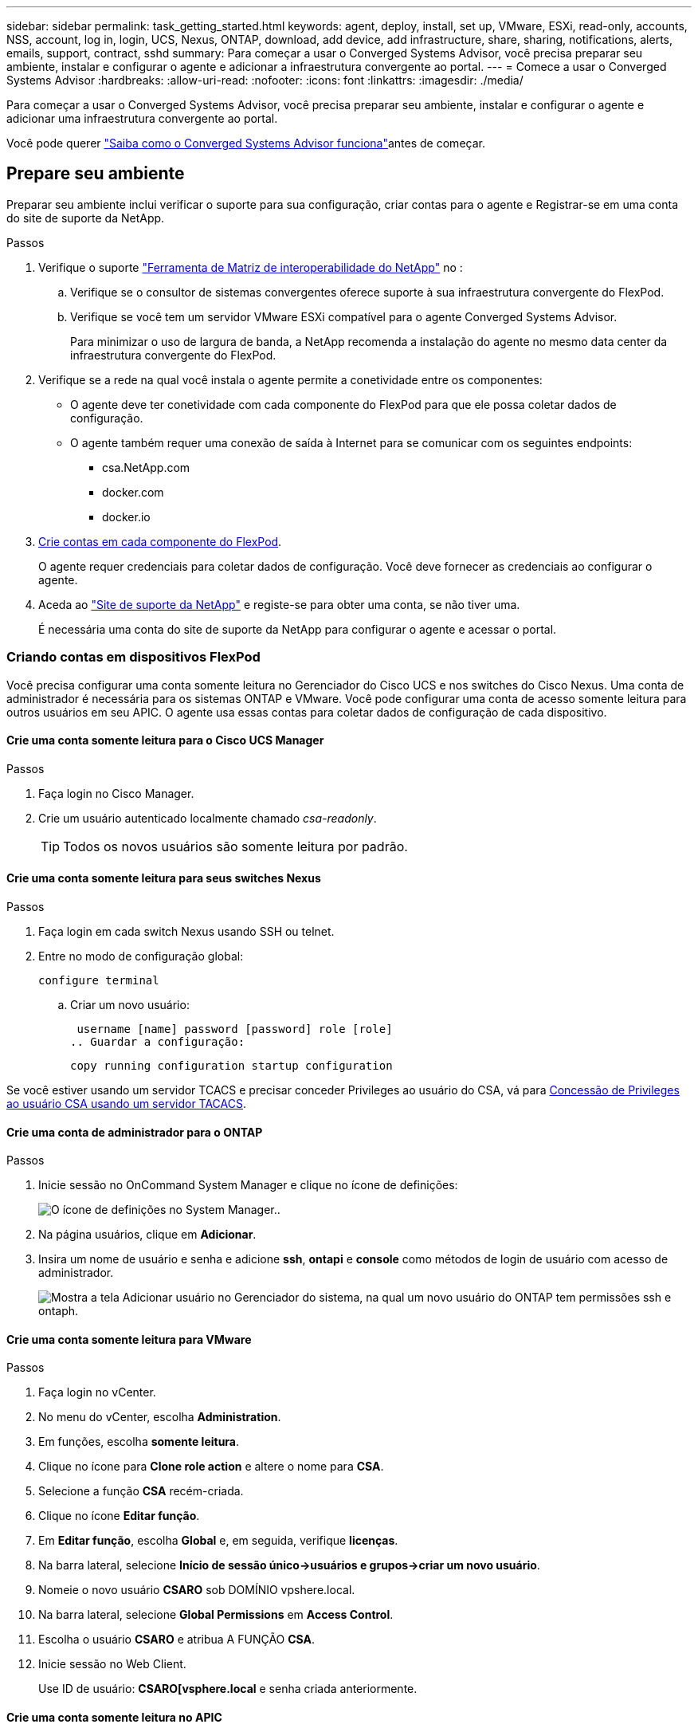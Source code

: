 ---
sidebar: sidebar 
permalink: task_getting_started.html 
keywords: agent, deploy, install, set up, VMware, ESXi, read-only, accounts, NSS, account, log in, login, UCS, Nexus, ONTAP, download, add device, add infrastructure, share, sharing, notifications, alerts, emails, support, contract, sshd 
summary: Para começar a usar o Converged Systems Advisor, você precisa preparar seu ambiente, instalar e configurar o agente e adicionar a infraestrutura convergente ao portal. 
---
= Comece a usar o Converged Systems Advisor
:hardbreaks:
:allow-uri-read: 
:nofooter: 
:icons: font
:linkattrs: 
:imagesdir: ./media/


[role="lead"]
Para começar a usar o Converged Systems Advisor, você precisa preparar seu ambiente, instalar e configurar o agente e adicionar uma infraestrutura convergente ao portal.

Você pode querer link:concept_architecture.html["Saiba como o Converged Systems Advisor funciona"]antes de começar.



== Prepare seu ambiente

Preparar seu ambiente inclui verificar o suporte para sua configuração, criar contas para o agente e Registrar-se em uma conta do site de suporte da NetApp.

.Passos
. Verifique o suporte http://mysupport.netapp.com/matrix["Ferramenta de Matriz de interoperabilidade do NetApp"^] no :
+
.. Verifique se o consultor de sistemas convergentes oferece suporte à sua infraestrutura convergente do FlexPod.
.. Verifique se você tem um servidor VMware ESXi compatível para o agente Converged Systems Advisor.
+
Para minimizar o uso de largura de banda, a NetApp recomenda a instalação do agente no mesmo data center da infraestrutura convergente do FlexPod.



. Verifique se a rede na qual você instala o agente permite a conetividade entre os componentes:
+
** O agente deve ter conetividade com cada componente do FlexPod para que ele possa coletar dados de configuração.
** O agente também requer uma conexão de saída à Internet para se comunicar com os seguintes endpoints:
+
*** csa.NetApp.com
*** docker.com
*** docker.io




. <<Criando contas em dispositivos FlexPod,Crie contas em cada componente do FlexPod>>.
+
O agente requer credenciais para coletar dados de configuração. Você deve fornecer as credenciais ao configurar o agente.

. Aceda ao https://mysupport.netapp.com["Site de suporte da NetApp"^] e registe-se para obter uma conta, se não tiver uma.
+
É necessária uma conta do site de suporte da NetApp para configurar o agente e acessar o portal.





=== Criando contas em dispositivos FlexPod

Você precisa configurar uma conta somente leitura no Gerenciador do Cisco UCS e nos switches do Cisco Nexus. Uma conta de administrador é necessária para os sistemas ONTAP e VMware. Você pode configurar uma conta de acesso somente leitura para outros usuários em seu APIC. O agente usa essas contas para coletar dados de configuração de cada dispositivo.



==== Crie uma conta somente leitura para o Cisco UCS Manager

.Passos
. Faça login no Cisco Manager.
. Crie um usuário autenticado localmente chamado _csa-readonly_.
+

TIP: Todos os novos usuários são somente leitura por padrão.





==== Crie uma conta somente leitura para seus switches Nexus

.Passos
. Faça login em cada switch Nexus usando SSH ou telnet.
. Entre no modo de configuração global:
+
 configure terminal
+
.. Criar um novo usuário:
+
 username [name] password [password] role [role]
.. Guardar a configuração:
+
 copy running configuration startup configuration




Se você estiver usando um servidor TCACS e precisar conceder Privileges ao usuário do CSA, vá para <<Concessão de Privileges ao usuário CSA usando um servidor TACACS>>.



==== Crie uma conta de administrador para o ONTAP

.Passos
. Inicie sessão no OnCommand System Manager e clique no ícone de definições:
+
image:screenshot_system_manager_settings.gif["O ícone de definições no System Manager."].

. Na página usuários, clique em *Adicionar*.
. Insira um nome de usuário e senha e adicione *ssh*, *ontapi* e *console* como métodos de login de usuário com acesso de administrador.
+
image:screenshot_system_manager_add_user.gif["Mostra a tela Adicionar usuário no Gerenciador do sistema, na qual um novo usuário do ONTAP tem permissões ssh e ontaph."]





==== Crie uma conta somente leitura para VMware

.Passos
. Faça login no vCenter.
. No menu do vCenter, escolha *Administration*.
. Em funções, escolha *somente leitura*.
. Clique no ícone para *Clone role action* e altere o nome para *CSA*.
. Selecione a função *CSA* recém-criada.
. Clique no ícone *Editar função*.
. Em *Editar função*, escolha *Global* e, em seguida, verifique *licenças*.
. Na barra lateral, selecione *Início de sessão único->usuários e grupos->criar um novo usuário*.
. Nomeie o novo usuário *CSARO* sob DOMÍNIO vpshere.local.
. Na barra lateral, selecione *Global Permissions* em *Access Control*.
. Escolha o usuário *CSARO* e atribua A FUNÇÃO *CSA*.
. Inicie sessão no Web Client.
+
Use ID de usuário: *CSARO[vsphere.local* e senha criada anteriormente.





==== Crie uma conta somente leitura no APIC

.Passos
. Clique em *Admin*.
. Clique em *criar novos usuários locais*.
. Em *User Identity*, insira as informações do usuário.
. Em *Segurança* selecione todas as opções de domínio de segurança.
. Clique em ** para adicionar certificados de usuário e chaves SSH, se necessário.
. Clique em *seguinte*.
. Clique em * para adicionar funções para o seu domínio.
. Selecione *Nome da função* no menu suspenso.
. Selecione *Leia* para o *tipo de privilégio de função*.
. Clique em *Finish*.




== Implantando o agente

Você deve implantar o agente Converged Systems Advisor em um servidor VMware ESXi. O agente coleta dados de configuração sobre cada dispositivo em sua infraestrutura convergente do FlexPod e envia esses dados para o portal do consultor de sistemas convergentes.

.Passos
. <<Baixando e instalando o agente,Baixe e instale o agente>>
. <<Configuração de rede para o agente,Configure a rede para o agente>>
. <<Instalando um certificado SSL no agente,Se necessário, instale um certificado SSL no agente>>
. <<Configurando o agente para descobrir sua infraestrutura FlexPod,Configure o agente para descobrir sua infraestrutura do FlexPod>>




=== Baixando e instalando o agente

Você deve implantar o agente Converged Systems Advisor em um servidor VMware ESXi.

.Sobre esta tarefa
Para minimizar o uso da largura de banda, você deve instalar o agente em um servidor VMware ESXi que esteja no mesmo data center que a configuração do FlexPod. O agente deve ter conetividade com cada componente do FlexPod e com a Internet para que possa enviar dados de configuração para o portal do consultor de sistemas convergentes usando a porta HTTPS 443.

O agente é implantado como uma máquina virtual VMware vSphere a partir de um modelo OVF (Open Virtualization Format). O modelo é baseado em Debian com 1 vCPU e 2 GB de RAM (mais pode ser necessário para vários ou maiores sistemas FlexPod).

.Passos
. Faça o download do agente:
+
.. Inicie sessão no https://csa.netapp.com/["Portal do Converged Systems Advisor"^].
.. Clique em *Download Agent*.


. Instale o agente implantando o modelo OVF no servidor VMware ESXi.
+
Em algumas versões do VMware, você pode receber um aviso ao implantar o modelo OVF. A máquina virtual foi desenvolvida na versão mais recente do vCenter com compatibilidade de hardware para versões mais antigas, o que pode resultar no aviso. Você deve rever as opções de configuração antes de reconhecer o aviso e, em seguida, prosseguir com a instalação.





=== Configuração de rede para o agente

Você deve garantir que a rede esteja configurada corretamente na máquina virtual do agente para permitir a comunicação entre o agente e os dispositivos FlexPod e entre o agente e vários pontos de extremidade da Internet. Observe que a pilha de rede é desativada na máquina virtual até que o sistema seja inicializado.

.Passos
. Certifique-se de que uma ligação de saída à Internet permite o acesso aos seguintes endpoints:
+
** csa.NetApp.com
** docker.com
** docker.io


. Faça login no console da máquina virtual do agente usando o cliente VMware vSphere.
+
O nome de utilizador predefinido é `csa` e a palavra-passe predefinida é `netapp`.

+

TIP: Por motivos de segurança, o SSHD é desativado por padrão.

. Quando solicitado, altere a senha padrão e anote a senha, porque ela não pode ser recuperada.
+
Depois de alterar a senha, o sistema reinicializa e inicia o software do agente.

. Se o DHCP não estiver disponível na sub-rede, configure um endereço IP estático e as configurações DNS usando ferramentas Debian padrão e reinicie o agente.
+
link:task_setting_static_ip.html["Clique aqui para obter instruções detalhadas"].

+
A configuração de rede para a máquina virtual Debian é padrão para DHCP. O NetworkManager está instalado e fornece uma interface de usuário de texto que você pode iniciar a partir do comando nmtui (consulte https://manpages.debian.org/stretch/network-manager/nmtui.1.en.html["página de manual"^] para obter mais detalhes).

+
Para obter ajuda adicional com a rede, https://wiki.debian.org/NetworkConfiguration["A página de configuração de rede na wiki Debian"^] consulte .

. Se suas políticas de segurança determinarem que o agente deve estar em uma rede para se comunicar com dispositivos FlexPod e outra rede para se comunicar com a Internet, adicione uma segunda interface de rede no vCenter e configure as VLANs e endereços IP corretos.
. Se for necessário um servidor proxy para acesso à Internet, execute o seguinte comando:
+
`sudo csa_set_proxy`

+
O comando gera dois prompts e mostra o formato necessário para a entrada do proxy. O primeiro prompt permite que você especifique um proxy HTTP, enquanto o segundo permite que você especifique um proxy HTTPS.

+
Aqui está o prompt para o proxy HTTP:

+
image:screenshot_http_proxy.gif["Uma captura de tela que mostra o prompt do proxy HTTP."]

. Quando a rede estiver ativa, aguarde cerca de 5 minutos para que o sistema seja atualizado e iniciado.
+
Uma mensagem de broadcast aparece no console quando o agente está operacional.

. Verifique a conetividade executando o seguinte comando CLI do agente:
+
 curl -k https://www.netapp.com/us/index.aspx
+
Se o comando falhar, verifique as configurações de DNS. A máquina virtual do agente deve ter uma configuração DNS válida e a capacidade de alcançar o CSA.NetApp.com.





=== Instalando um certificado SSL no agente

O agente cria um certificado autoassinado quando a máquina virtual é inicializada pela primeira vez. Se necessário, você pode excluir esse certificado e usar seu próprio certificado SSL.

.Sobre esta tarefa
O Converged Systems Advisor dá suporte ao seguinte:

* Qualquer cifra compatível com OpenSSL versão 1.0.1 ou superior
* TLS 1,1 e TLS 1,2


.Passos
. Faça login no console da máquina virtual do agente.
. Navegue para `/opt/csa/certs`
. Exclua o certificado autoassinado que o agente criou.
. Cole o seu certificado SSL.
. Reinicie a máquina virtual.




=== Configurando o agente para descobrir sua infraestrutura FlexPod

Você deve configurar o agente para coletar dados de configuração de cada dispositivo em sua infraestrutura convergente do FlexPod.

.Passos
. Abra um navegador da Web e insira o endereço IP da máquina virtual do agente.
. Faça login no agente inserindo o nome de usuário e a senha da conta do site de suporte da NetApp.
. Adicione os dispositivos FlexPod que você deseja que o agente descubra.
+
Você tem duas opções:

+
.. Clique em *Adicionar um dispositivo* para inserir detalhes sobre seus dispositivos FlexPod, um a um.
.. Clique em *Importar dispositivos* para preencher e carregar um modelo CSV que inclua detalhes sobre todos os dispositivos.
+
Observe o seguinte:

+
*** O nome de usuário e a senha devem ser para a conta que você criou anteriormente para o dispositivo.
*** Se o seu ambiente UCS tiver o gerenciamento de usuário LDAP configurado, você deverá adicionar o domínio do usuário antes do nome de usuário. Por exemplo: Local/csa-readonly






.Resultado
Cada dispositivo na infraestrutura do FlexPod deve ser exibido na tabela com uma marca de seleção.

image:screenshot_agent_configuration.gif["Mostra cada dispositivo necessário com uma marca de seleção verde na coluna Status."]



== Adicionando uma infraestrutura ao portal

Depois de configurar o agente, ele envia informações sobre cada dispositivo FlexPod para o portal do consultor de sistemas convergentes. Agora, você deve selecionar cada um desses componentes no portal para criar uma infraestrutura inteira que possa monitorar.

.Passos
. No https://csa.netapp.com/["Portal do Converged Systems Advisor"^], clique em *Add Infrastructure* (Adicionar infra-estrutura).
. Conclua as etapas para adicionar a infraestrutura:
+
.. Insira detalhes básicos sobre a infraestrutura.
+
Se você estiver adicionando uma infraestrutura ACI Cisco, digite *sim* quando perguntado se o seu FlexPod usa o Gerenciador Cisco UCS; e digite *switch Nexus no modo ACI* quando solicitado o tipo de Configuração de rede que o seu FlexPod contém.

.. Selecione cada dispositivo que faça parte da configuração do FlexPod.
+

TIP: Quando você seleciona um dispositivo, a coluna elegibilidade exibe *elegível* ou *não elegível*. Um dispositivo não é elegível se tiver sido descoberto por um agente diferente.

+
Depois de selecionar todos os componentes necessários, você verá uma marca de seleção verde ao lado de cada tipo de dispositivo.

+
image:screenshot_add_infrastructure_pikesupdate.gif["Apresenta quatro dispositivos selecionados na tabela e marcas de verificação verdes para cada um, o que indica que selecionou todos os componentes necessários."]

.. Adicione o link:concept_licensing.html["Número de série do Converged Systems Advisor"] para desbloquear a funcionalidade chave.
.. Revise o resumo, aceite os termos do contrato de licença e clique em *Adicionar infraestrutura*.




.Resultado
O Converged Systems Advisor adiciona a infraestrutura ao portal e começa a coletar dados de configuração sobre cada dispositivo. Aguarde alguns minutos para que o agente colete informações dos dispositivos.



== Compartilhando uma infraestrutura com outros usuários

O compartilhamento de uma infraestrutura convergente permite que outra pessoa faça login no portal do Converged Systems Advisor para que ela possa visualizar e monitorar a configuração. A pessoa com quem você compartilha a infraestrutura deve ter https://mysupport.netapp.com["Site de suporte da NetApp"^] uma conta.

.Passos
. No portal Converged Systems Advisor, clique no ícone *Configurações* e, em seguida, clique em *usuários*.
+
image:screenshot_settings.gif["Mostra o menu de definições, que contém uma ligação para a página utilizadores."]

. Selecione a configuração na tabela User (Utilizador).
. Clique no image:screenshot_share_icon.gif["O ícone para partilhar uma infra-estrutura."] ícone.
. Insira um ou mais endereços de e-mail ao lado da função de usuário que você deseja fornecer.
+
link:reference_user_roles.html["Veja as diferenças entre cada função"].

+

TIP: Você pode inserir vários endereços de e-mail em um único campo pressionando *Enter* após o primeiro endereço de e-mail.

. Clique em *Enviar*.


.Resultado
O usuário deve receber um e-mail que contenha instruções para acessar o Converged Systems Advisor.



== Concessão de Privileges ao usuário CSA usando um servidor TACACS

Se você estiver usando um servidor TCACS e precisar conceder Privileges ao usuário do CSA para seus switches, você deve criar um grupo de privilégios de usuário e conceder ao grupo acesso aos comandos de configuração específicos necessários pelo CSA.

Os comandos a seguir devem ser gravados no arquivo de configuração do seu servidor TACACS.

.Passos
. Digite o seguinte para criar um grupo de privilégios de usuário com acesso somente leitura: Grupo_nome_grupo_nome_padrão_serviço_de_negação_de_serviço_0
. Digite o seguinte para conceder acesso aos comandos necessários pelo agente de SC: Licença "ambiente" licença "versão" permissão "recurso" permissão "conjunto de recursos" permissão "conjunto de recursos" permissão "interface" permissão "interface" permissão "interface" permissão "transcetor de interface" mgmt0 permissão "inventário" permissão "licença" licença
. Introduza o seguinte para adicionar a sua conta de utilizador CSA ao grupo recém-criado




== Configurando notificações

Se você tiver uma licença Premium, o consultor de sistemas convergentes pode alertá-lo sobre alterações na sua infraestrutura do FlexPod por meio de notificações por e-mail.

.Passos
. No portal Converged Systems Advisor, clique no ícone *Configurações* e, em seguida, clique em *Configurações de alerta*.
. Verifique a notificação que você gostaria de receber para cada infraestrutura convergente que tenha uma licença Premium.
+
Cada notificação inclui as seguintes informações:

+
Falhas na coleção:: Alerta você quando o Converged Systems Advisor não puder coletar dados de uma infraestrutura convergente.
Agente offline:: Alerta-o quando um agente do Converged Systems Advisor não está online.
Diário de Alerta Digest:: Alerta-o sobre regras falhadas que ocorreram no dia anterior.


. Clique em *Salvar*.


.Resultado
O Converged Systems Advisor agora enviará notificações por e-mail aos usuários associados à infraestrutura convergente.
